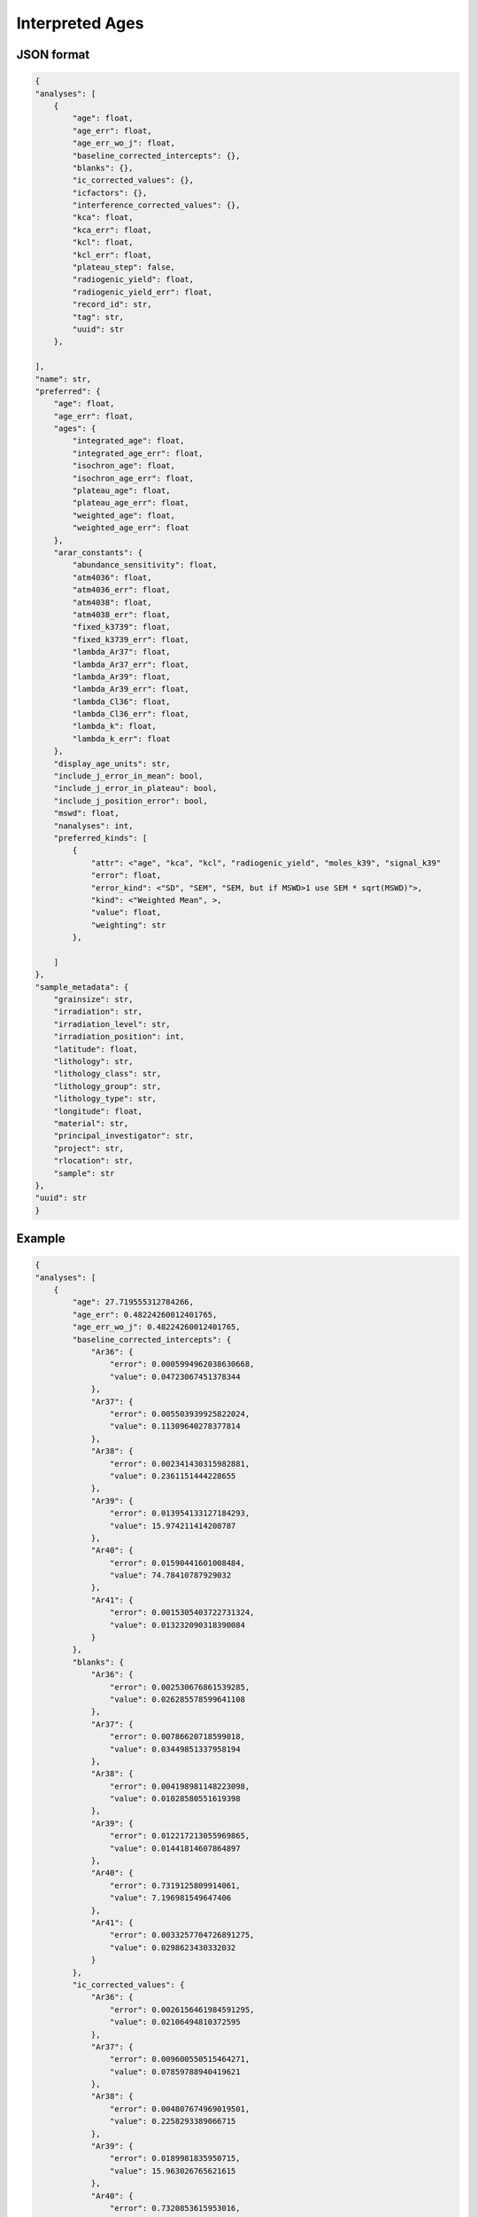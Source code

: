 Interpreted Ages
=====================

JSON format
-------------

.. code-block:: json

    {
    "analyses": [
        {
            "age": float,
            "age_err": float,
            "age_err_wo_j": float,
            "baseline_corrected_intercepts": {},
            "blanks": {},
            "ic_corrected_values": {},
            "icfactors": {},
            "interference_corrected_values": {},
            "kca": float,
            "kca_err": float,
            "kcl": float,
            "kcl_err": float,
            "plateau_step": false,
            "radiogenic_yield": float,
            "radiogenic_yield_err": float,
            "record_id": str,
            "tag": str,
            "uuid": str
        },

    ],
    "name": str,
    "preferred": {
        "age": float,
        "age_err": float,
        "ages": {
            "integrated_age": float,
            "integrated_age_err": float,
            "isochron_age": float,
            "isochron_age_err": float,
            "plateau_age": float,
            "plateau_age_err": float,
            "weighted_age": float,
            "weighted_age_err": float
        },
        "arar_constants": {
            "abundance_sensitivity": float,
            "atm4036": float,
            "atm4036_err": float,
            "atm4038": float,
            "atm4038_err": float,
            "fixed_k3739": float,
            "fixed_k3739_err": float,
            "lambda_Ar37": float,
            "lambda_Ar37_err": float,
            "lambda_Ar39": float,
            "lambda_Ar39_err": float,
            "lambda_Cl36": float,
            "lambda_Cl36_err": float,
            "lambda_k": float,
            "lambda_k_err": float
        },
        "display_age_units": str,
        "include_j_error_in_mean": bool,
        "include_j_error_in_plateau": bool,
        "include_j_position_error": bool,
        "mswd": float,
        "nanalyses": int,
        "preferred_kinds": [
            {
                "attr": <"age", "kca", "kcl", "radiogenic_yield", "moles_k39", "signal_k39"
                "error": float,
                "error_kind": <"SD", "SEM", "SEM, but if MSWD>1 use SEM * sqrt(MSWD)">,
                "kind": <"Weighted Mean", >,
                "value": float,
                "weighting": str
            },

        ]
    },
    "sample_metadata": {
        "grainsize": str,
        "irradiation": str,
        "irradiation_level": str,
        "irradiation_position": int,
        "latitude": float,
        "lithology": str,
        "lithology_class": str,
        "lithology_group": str,
        "lithology_type": str,
        "longitude": float,
        "material": str,
        "principal_investigator": str,
        "project": str,
        "rlocation": str,
        "sample": str
    },
    "uuid": str
    }


Example
-------------
.. code-block:: json

    {
    "analyses": [
        {
            "age": 27.719555312784266,
            "age_err": 0.48224260012401765,
            "age_err_wo_j": 0.48224260012401765,
            "baseline_corrected_intercepts": {
                "Ar36": {
                    "error": 0.0005994962038630668,
                    "value": 0.04723067451378344
                },
                "Ar37": {
                    "error": 0.005503939925822024,
                    "value": 0.11309640278377814
                },
                "Ar38": {
                    "error": 0.002341430315982881,
                    "value": 0.2361151444228655
                },
                "Ar39": {
                    "error": 0.013954133127184293,
                    "value": 15.974211414208787
                },
                "Ar40": {
                    "error": 0.01590441601008484,
                    "value": 74.78410787929032
                },
                "Ar41": {
                    "error": 0.0015305403722731324,
                    "value": 0.013232090318390084
                }
            },
            "blanks": {
                "Ar36": {
                    "error": 0.002530676861539285,
                    "value": 0.026285578599641108
                },
                "Ar37": {
                    "error": 0.00786620718599018,
                    "value": 0.03449851337958194
                },
                "Ar38": {
                    "error": 0.004198981148223098,
                    "value": 0.01028580551619398
                },
                "Ar39": {
                    "error": 0.012217213055969865,
                    "value": 0.01441814607864897
                },
                "Ar40": {
                    "error": 0.7319125809914061,
                    "value": 7.196981549647406
                },
                "Ar41": {
                    "error": 0.0033257704726891275,
                    "value": 0.0298623430332032
                }
            },
            "ic_corrected_values": {
                "Ar36": {
                    "error": 0.0026156461984591295,
                    "value": 0.02106494810372595
                },
                "Ar37": {
                    "error": 0.009600550515464271,
                    "value": 0.07859788940419621
                },
                "Ar38": {
                    "error": 0.004807674969019501,
                    "value": 0.2258293389066715
                },
                "Ar39": {
                    "error": 0.0189981835950715,
                    "value": 15.963026765621615
                },
                "Ar40": {
                    "error": 0.7320853615953016,
                    "value": 67.58712632964291
                },
                "Ar41": {
                    "error": 0.0036610521804761047,
                    "value": -0.016630252714813117
                }
            },
            "icfactors": {
                "Ar36": {
                    "error": 0.0007633894469259384,
                    "value": 1.0057222077222714
                },
                "Ar37": {
                    "error": 1e-20,
                    "value": 1.0
                },
                "Ar38": {
                    "error": 1e-20,
                    "value": 1.0
                },
                "Ar39": {
                    "error": 0.00025692197839542535,
                    "value": 1.0002026027177893
                },
                "Ar40": {
                    "error": 1e-20,
                    "value": 1.0
                },
                "Ar41": {
                    "error": 1e-20,
                    "value": 1.0
                }
            },
            "interference_corrected_values": {
                "Ar36": {
                    "error": 0.0026156750775804503,
                    "value": 0.021023296922508376
                },
                "Ar37": {
                    "error": 0.017507863602034712,
                    "value": 0.14333351953315343
                },
                "Ar38": {
                    "error": 0.004807674969019972,
                    "value": 0.225827734744206
                },
                "Ar39": {
                    "error": 0.019002275618033367,
                    "value": 15.966353214167436
                },
                "Ar40": {
                    "error": 0.7321010417064032,
                    "value": 67.48517797176511
                },
                "Ar41": {
                    "error": 0.0,
                    "value": 0.0
                }
            },
            "kca": 57.86448398141012,
            "kca_err": 7.199353476239163,
            "kcl": 1758.301586538721,
            "kcl_err": 213.78707269155652,
            "plateau_step": false,
            "radiogenic_yield": 90.56231365030379,
            "radiogenic_yield_err": 1.1600258740023146,
            "record_id": "66714-01A",
            "tag": "ok",
            "uuid": "e4edbbed-1fae-413d-9d29-42bd6553f61a"
        },
        {
            "age": 27.19176900710652,
            "age_err": 0.011303308461930284,
            "age_err_wo_j": 0.011303308461930284,
            "baseline_corrected_intercepts": {
                "Ar36": {
                    "error": 0.0005885739390490279,
                    "value": 0.03852176691264056
                },
                "Ar37": {
                    "error": 0.0057490619669011075,
                    "value": 3.45429957981653
                },
                "Ar38": {
                    "error": 0.0033829188468008317,
                    "value": 10.134664901311618
                },
                "Ar39": {
                    "error": 0.056042465844671034,
                    "value": 892.6225273747481
                },
                "Ar40": {
                    "error": 0.12363467388955417,
                    "value": 3373.5458784531465
                },
                "Ar41": {
                    "error": 0.0015080380730257462,
                    "value": 0.12610673955911397
                }
            },
            "blanks": {
                "Ar36": {
                    "error": 0.002530676861621177,
                    "value": 0.02616848527176168
                },
                "Ar37": {
                    "error": 0.00786620718599018,
                    "value": 0.03449851337958194
                },
                "Ar38": {
                    "error": 0.004198981148223098,
                    "value": 0.01028580551619398
                },
                "Ar39": {
                    "error": 0.012217213055969865,
                    "value": 0.01441814607864897
                },
                "Ar40": {
                    "error": 0.7319126030362056,
                    "value": 7.161701124116693
                },
                "Ar41": {
                    "error": 0.0033257704726891275,
                    "value": 0.0298623430332032
                }
            },
            "ic_corrected_values": {
                "Ar36": {
                    "error": 0.002613104085564699,
                    "value": 0.012423969684479709
                },
                "Ar37": {
                    "error": 0.009743147796897693,
                    "value": 3.419801066436948
                },
                "Ar38": {
                    "error": 0.005392177909451174,
                    "value": 10.124379095795424
                },
                "Ar39": {
                    "error": 0.22919253475203238,
                    "value": 892.7479146167714
                },
                "Ar40": {
                    "error": 0.7422813422624946,
                    "value": 3366.3841773290296
                },
                "Ar41": {
                    "error": 0.003651702078032389,
                    "value": 0.09624439652591077
                }
            },
            "icfactors": {
                "Ar36": {
                    "error": 0.0007633894469259384,
                    "value": 1.0057222077222714
                },
                "Ar37": {
                    "error": 1e-20,
                    "value": 1.0
                },
                "Ar38": {
                    "error": 1e-20,
                    "value": 1.0
                },
                "Ar39": {
                    "error": 0.000248593700629227,
                    "value": 1.0001566257203542
                },
                "Ar40": {
                    "error": 1e-20,
                    "value": 1.0
                },
                "Ar41": {
                    "error": 1e-20,
                    "value": 1.0
                }
            },
            "interference_corrected_values": {
                "Ar36": {
                    "error": 0.0026131461049083635,
                    "value": 0.010708269470396504
                },
                "Ar37": {
                    "error": 0.017770194313444784,
                    "value": 6.237256451140361
                },
                "Ar38": {
                    "error": 0.005392177909499971,
                    "value": 10.124289479023856
                },
                "Ar39": {
                    "error": 0.22924186600949456,
                    "value": 892.9352934062675
                },
                "Ar40": {
                    "error": 0.7891411431378178,
                    "value": 3360.6826069310478
                },
                "Ar41": {
                    "error": 0.0,
                    "value": 0.0
                }
            },
            "kca": 74.75390813988191,
            "kca_err": 0.39479729918549195,
            "kcl": -81096.19073918163,
            "kcl_err": 45898.849977837715,
            "plateau_step": false,
            "radiogenic_yield": 99.73566732777049,
            "radiogenic_yield_err": 0.024504026259052673,
            "record_id": "66714-01B",
            "tag": "ok",
            "uuid": "07db433f-1ef3-4f9f-a86b-4257bc7b66ec"
        },
        {
            "age": 28.077041834912727,
            "age_err": 1.0831169368560338,
            "age_err_wo_j": 1.0831169368560338,
            "baseline_corrected_intercepts": {
                "Ar36": {
                    "error": 0.0004299589870458764,
                    "value": 0.028314796367070936
                },
                "Ar37": {
                    "error": 0.005602722653107384,
                    "value": 0.0806406276715168
                },
                "Ar38": {
                    "error": 0.0024130480783469245,
                    "value": 0.12608958192546776
                },
                "Ar39": {
                    "error": 0.013245702205643093,
                    "value": 7.070455599926101
                },
                "Ar40": {
                    "error": 0.013957558105976904,
                    "value": 35.249057192632584
                },
                "Ar41": {
                    "error": 0.0016832882633947878,
                    "value": 0.012745520931239408
                }
            },
            "blanks": {
                "Ar36": {
                    "error": 0.002530676861972484,
                    "value": 0.025626797314095968
                },
                "Ar37": {
                    "error": 0.00786620718599018,
                    "value": 0.03449851337958194
                },
                "Ar38": {
                    "error": 0.004198981148223098,
                    "value": 0.01028580551619398
                },
                "Ar39": {
                    "error": 0.012217213055969865,
                    "value": 0.01441814607864897
                },
                "Ar40": {
                    "error": 0.7319126965606669,
                    "value": 6.998865020529088
                },
                "Ar41": {
                    "error": 0.0033257704726891275,
                    "value": 0.0298623430332032
                }
            },
            "ic_corrected_values": {
                "Ar36": {
                    "error": 0.002581631171217421,
                    "value": 0.0027033803419133596
                },
                "Ar37": {
                    "error": 0.009657521246187668,
                    "value": 0.04614211429193487
                },
                "Ar38": {
                    "error": 0.004842958157112939,
                    "value": 0.11580377640927378
                },
                "Ar39": {
                    "error": 0.01809056121293549,
                    "value": 7.055615611059068
                },
                "Ar40": {
                    "error": 0.7320457696175756,
                    "value": 28.250192172103496
                },
                "Ar41": {
                    "error": 0.003727493610282049,
                    "value": -0.017116822101963792
                }
            },
            "icfactors": {
                "Ar36": {
                    "error": 0.0007633894469259384,
                    "value": 1.0057222077222714
                },
                "Ar37": {
                    "error": 1e-20,
                    "value": 1.0
                },
                "Ar38": {
                    "error": 1e-20,
                    "value": 1.0
                },
                "Ar39": {
                    "error": 0.0002284464313923612,
                    "value": 0.999940215341664
                },
                "Ar40": {
                    "error": 1e-20,
                    "value": 1.0
                },
                "Ar41": {
                    "error": 1e-20,
                    "value": 1.0
                }
            },
            "interference_corrected_values": {
                "Ar36": {
                    "error": 0.0025816598854381256,
                    "value": 0.0026782432606453515
                },
                "Ar37": {
                    "error": 0.017624693242188124,
                    "value": 0.08420798467278917
                },
                "Ar38": {
                    "error": 0.004842958157113373,
                    "value": 0.11580306623350124
                },
                "Ar39": {
                    "error": 0.018094462938368167,
                    "value": 7.057073121479985
                },
                "Ar40": {
                    "error": 0.7320488406202872,
                    "value": 28.205131349099723
                },
                "Ar41": {
                    "error": 0.0,
                    "value": 0.0
                }
            },
            "kca": 43.33891696981006,
            "kca_err": 9.195528920548588,
            "kcl": 890.4075256113907,
            "kcl_err": 124.47542755103413,
            "plateau_step": false,
            "radiogenic_yield": 97.01001764226808,
            "radiogenic_yield_err": 2.729519464106105,
            "record_id": "66714-02A",
            "tag": "ok",
            "uuid": "3d0fc7d9-fdbe-4273-91d4-3d08fa3d3875"
        },
        {
            "age": 27.20578856468821,
            "age_err": 0.008984828080871995,
            "age_err_wo_j": 0.008984828080871995,
            "baseline_corrected_intercepts": {
                "Ar36": {
                    "error": 0.0005156569867258774,
                    "value": 0.03268865013767039
                },
                "Ar37": {
                    "error": 0.006285618771135262,
                    "value": 4.692054070934782
                },
                "Ar38": {
                    "error": 0.0035473824640944057,
                    "value": 14.668141452121183
                },
                "Ar39": {
                    "error": 0.0714188158731977,
                    "value": 1296.8816804669736
                },
                "Ar40": {
                    "error": 0.1495589243817402,
                    "value": 4896.041232850392
                },
                "Ar41": {
                    "error": 0.001549585156482157,
                    "value": 0.1839271092016435
                }
            },
            "blanks": {
                "Ar36": {
                    "error": 0.002530676862038943,
                    "value": 0.025514325015847744
                },
                "Ar37": {
                    "error": 0.00786620718599018,
                    "value": 0.03449851337958194
                },
                "Ar38": {
                    "error": 0.004198981148223098,
                    "value": 0.01028580551619398
                },
                "Ar39": {
                    "error": 0.012217213055969865,
                    "value": 0.01441814607864897
                },
                "Ar40": {
                    "error": 0.7319127140768318,
                    "value": 6.965135517701946
                },
                "Ar41": {
                    "error": 0.0033257704726891275,
                    "value": 0.0298623430332032
                }
            },
            "ic_corrected_values": {
                "Ar36": {
                    "error": 0.0025974627554178,
                    "value": 0.0072153781004368235
                },
                "Ar37": {
                    "error": 0.010069072391683928,
                    "value": 4.657555557555201
                },
                "Ar38": {
                    "error": 0.005496850464556723,
                    "value": 14.65785564660499
                },
                "Ar39": {
                    "error": 0.3053349690822899,
                    "value": 1296.7304212151641
                },
                "Ar40": {
                    "error": 0.7470368751872541,
                    "value": 4889.07609733269
                },
                "Ar41": {
                    "error": 0.0036690548366303676,
                    "value": 0.1540647661684403
                }
            },
            "icfactors": {
                "Ar36": {
                    "error": 0.0007633894469259384,
                    "value": 1.0057222077222714
                },
                "Ar37": {
                    "error": 1e-20,
                    "value": 1.0
                },
                "Ar38": {
                    "error": 1e-20,
                    "value": 1.0
                },
                "Ar39": {
                    "error": 0.0002287167863376534,
                    "value": 0.9998944833371105
                },
                "Ar40": {
                    "error": 1e-20,
                    "value": 1.0
                },
                "Ar41": {
                    "error": 1e-20,
                    "value": 1.0
                }
            },
            "interference_corrected_values": {
                "Ar36": {
                    "error": 0.002597519173467174,
                    "value": 0.004883069506186372
                },
                "Ar37": {
                    "error": 0.018378118561798284,
                    "value": 8.50098975988744
                },
                "Ar38": {
                    "error": 0.005496850464641618,
                    "value": 14.657725507807312
                },
                "Ar39": {
                    "error": 0.30540076957693696,
                    "value": 1297.0033286855808
                },
                "Ar40": {
                    "error": 0.8422989275748238,
                    "value": 4880.794471732948
                },
                "Ar41": {
                    "error": 0.0,
                    "value": 0.0
                }
            },
            "kca": 79.79005818318248,
            "kca_err": 0.4144529334766862,
            "kcl": -49088.79633100066,
            "kcl_err": 16638.294686564474,
            "plateau_step": false,
            "radiogenic_yield": 99.8007955734752,
            "radiogenic_yield_err": 0.017746891705874197,
            "record_id": "66714-02B",
            "tag": "ok",
            "uuid": "3c110d6c-e8ea-4947-8561-ad8df56f48f6"
        },
        {
            "age": 27.05196522081795,
            "age_err": 0.10183095672511248,
            "age_err_wo_j": 0.10183095672511248,
            "baseline_corrected_intercepts": {
                "Ar36": {
                    "error": 0.001704049992893757,
                    "value": 0.4254132837797189
                },
                "Ar37": {
                    "error": 0.005890772322284931,
                    "value": 2.421729792372489
                },
                "Ar38": {
                    "error": 0.0021662585558443427,
                    "value": 1.1360499350201467
                },
                "Ar39": {
                    "error": 0.020065294937529957,
                    "value": 83.83985323379515
                },
                "Ar40": {
                    "error": 0.039711915054936875,
                    "value": 440.7745775100887
                },
                "Ar41": {
                    "error": 0.0016883051991301717,
                    "value": 0.029795339207878906
                }
            },
            "blanks": {
                "Ar36": {
                    "error": 0.0025306768621025056,
                    "value": 0.025402549702945698
                },
                "Ar37": {
                    "error": 0.00786620718599018,
                    "value": 0.03449851337958194
                },
                "Ar38": {
                    "error": 0.004198981148223098,
                    "value": 0.01028580551619398
                },
                "Ar39": {
                    "error": 0.012217213055969865,
                    "value": 0.01441814607864897
                },
                "Ar40": {
                    "error": 0.7319127307822177,
                    "value": 6.931643673110177
                },
                "Ar41": {
                    "error": 0.0033257704726891275,
                    "value": 0.0298623430332032
                }
            },
            "ic_corrected_values": {
                "Ar36": {
                    "error": 0.0030835352429197617,
                    "value": 0.40229967858829874
                },
                "Ar37": {
                    "error": 0.009827431711587812,
                    "value": 2.387231278992907
                },
                "Ar38": {
                    "error": 0.00472484061253941,
                    "value": 1.1257641295039527
                },
                "Ar39": {
                    "error": 0.030420992914993072,
                    "value": 83.81275660236166
                },
                "Ar40": {
                    "error": 0.7329892780105407,
                    "value": 433.84293383697855
                },
                "Ar41": {
                    "error": 0.003729761880123292,
                    "value": -6.700382532429452e-05
                }
            },
            "icfactors": {
                "Ar36": {
                    "error": 0.0007633894469259384,
                    "value": 1.0057222077222714
                },
                "Ar37": {
                    "error": 1e-20,
                    "value": 1.0
                },
                "Ar38": {
                    "error": 1e-20,
                    "value": 1.0
                },
                "Ar39": {
                    "error": 0.00023062248286486071,
                    "value": 0.9998487513325571
                },
                "Ar40": {
                    "error": 1e-20,
                    "value": 1.0
                },
                "Ar41": {
                    "error": 1e-20,
                    "value": 1.0
                }
            },
            "interference_corrected_values": {
                "Ar36": {
                    "error": 0.0030835688313353674,
                    "value": 0.4010702882022748
                },
                "Ar37": {
                    "error": 0.01793936914076707,
                    "value": 4.357742862409555
                },
                "Ar38": {
                    "error": 0.0047248406125404915,
                    "value": 1.1257555095051646
                },
                "Ar39": {
                    "error": 0.030427563432013357,
                    "value": 83.82768763313119
                },
                "Ar40": {
                    "error": 0.7334205869901604,
                    "value": 433.3076772888897
                },
                "Ar41": {
                    "error": 0.0,
                    "value": 0.0
                }
            },
            "kca": 9.844837783377043,
            "kca_err": 0.041208242888349955,
            "kcl": 3879.757091962007,
            "kcl_err": 220.00581486326422,
            "plateau_step": false,
            "radiogenic_yield": 72.2759597316246,
            "radiogenic_yield_err": 0.21926992957115193,
            "record_id": "66714-03A",
            "tag": "ok",
            "uuid": "353ecedf-1138-491d-b00a-708627bb1d17"
        },
        {
            "age": 27.257140377955807,
            "age_err": 0.009870173988038862,
            "age_err_wo_j": 0.009870173988038862,
            "baseline_corrected_intercepts": {
                "Ar36": {
                    "error": 0.0011740404627554493,
                    "value": 0.17608560651941374
                },
                "Ar37": {
                    "error": 0.0066242839210119125,
                    "value": 8.655850950817861
                },
                "Ar38": {
                    "error": 0.003368833749325161,
                    "value": 13.104874179515685
                },
                "Ar39": {
                    "error": 0.06709999536211372,
                    "value": 1141.7321025755205
                },
                "Ar40": {
                    "error": 0.14601043577843667,
                    "value": 4361.511631866489
                },
                "Ar41": {
                    "error": 0.0015375250230911944,
                    "value": 0.14729125332300214
                }
            },
            "blanks": {
                "Ar36": {
                    "error": 0.002530676862163096,
                    "value": 0.02529147137538983
                },
                "Ar37": {
                    "error": 0.00786620718599018,
                    "value": 0.03449851337958194
                },
                "Ar38": {
                    "error": 0.004198981148223098,
                    "value": 0.01028580551619398
                },
                "Ar39": {
                    "error": 0.012217213055969865,
                    "value": 0.01441814607864897
                },
                "Ar40": {
                    "error": 0.7319127466664469,
                    "value": 6.8983894867537785
                },
                "Ar41": {
                    "error": 0.0033257704726891275,
                    "value": 0.0298623430332032
                }
            },
            "ic_corrected_values": {
                "Ar36": {
                    "error": 0.002808072473526074,
                    "value": 0.15165701050861827
                },
                "Ar37": {
                    "error": 0.010283888027351354,
                    "value": 8.62135243743828
                },
                "Ar38": {
                    "error": 0.005383352441901346,
                    "value": 13.09458837399949
                },
                "Ar39": {
                    "error": 0.2758636521557973,
                    "value": 1141.4927881127328
                },
                "Ar40": {
                    "error": 0.7463345872254825,
                    "value": 4354.613242379735
                },
                "Ar41": {
                    "error": 0.0036639776791954452,
                    "value": 0.11742891028979893
                }
            },
            "icfactors": {
                "Ar36": {
                    "error": 0.0007633894469259384,
                    "value": 1.0057222077222714
                },
                "Ar37": {
                    "error": 1e-20,
                    "value": 1.0
                },
                "Ar38": {
                    "error": 1e-20,
                    "value": 1.0
                },
                "Ar39": {
                    "error": 0.00023412359079403406,
                    "value": 0.9998030193280036
                },
                "Ar40": {
                    "error": 1e-20,
                    "value": 1.0
                },
                "Ar41": {
                    "error": 1e-20,
                    "value": 1.0
                }
            },
            "interference_corrected_values": {
                "Ar36": {
                    "error": 0.0028081313819327625,
                    "value": 0.14726825995280343
                },
                "Ar37": {
                    "error": 0.018775005530363115,
                    "value": 15.739758580779586
                },
                "Ar38": {
                    "error": 0.0053833524419721265,
                    "value": 13.094473362585436
                },
                "Ar39": {
                    "error": 0.2759231389141926,
                    "value": 1141.7272701964312
                },
                "Ar40": {
                    "error": 0.8211803243999938,
                    "value": 4347.323085460973
                },
                "Ar41": {
                    "error": 0.0,
                    "value": 0.0
                }
            },
            "kca": 37.44364818670555,
            "kca_err": 0.09445756296981635,
            "kcl": 81362.83610704304,
            "kcl_err": 45829.61448767505,
            "plateau_step": false,
            "radiogenic_yield": 98.82289562480149,
            "radiogenic_yield_err": 0.020825217118115198,
            "record_id": "66714-03B",
            "tag": "ok",
            "uuid": "3a0f1610-a843-471d-982c-ac5ff9db3fd9"
        }
    ],
    "name": "01",
    "preferred": {
        "age": 27.21904871046781,
        "age_err": 0.014539368948486097,
        "ages": {
            "integrated_age": 27.224606105198074,
            "integrated_age_err": 0.04786378364736604,
            "isochron_age": 27.220009733430548,
            "isochron_age_err": 0.016358126816747635,
            "plateau_age": 27.19980252231228,
            "plateau_age_err": 0.0070158804430981905,
            "weighted_age": 27.21904871046781,
            "weighted_age_err": 0.014539368948486097
        },
        "arar_constants": {
            "abundance_sensitivity": 1e-07,
            "atm4036": 298.56,
            "atm4036_err": 0.31,
            "atm4038": 1583.87,
            "atm4038_err": 3.01,
            "fixed_k3739": 0.00013,
            "fixed_k3739_err": 0.011,
            "lambda_Ar37": 0.0197500001,
            "lambda_Ar37_err": 0.01,
            "lambda_Ar39": 7.0680001e-06,
            "lambda_Ar39_err": 0.01,
            "lambda_Cl36": 6.308e-09,
            "lambda_Cl36_err": 0.0,
            "lambda_k": 5.464e-10,
            "lambda_k_err": 0.0
        },
        "display_age_units": "Ma",
        "include_j_error_in_mean": true,
        "include_j_error_in_plateau": true,
        "include_j_position_error": false,
        "mswd": 5.4587149741362255,
        "nanalyses": 6,
        "preferred_kinds": [
            {
                "attr": "age",
                "error": 0.014539368948486097,
                "error_kind": "SEM, but if MSWD>1 use SEM * sqrt(MSWD)",
                "kind": "Weighted Mean",
                "value": 27.21904871046781,
                "weighting": ""
            },
            {
                "attr": "kca",
                "error": 5.786677620450036,
                "error_kind": "SEM, but if MSWD>1 use SEM * sqrt(MSWD)",
                "kind": "Weighted Mean",
                "value": 15.338441091495552,
                "weighting": ""
            },
            {
                "attr": "kcl",
                "error": 539.3999618451804,
                "error_kind": "SEM, but if MSWD>1 use SEM * sqrt(MSWD)",
                "kind": "Weighted Mean",
                "value": 1642.7849155072458,
                "weighting": ""
            },
            {
                "attr": "radiogenic_yield",
                "error": 0.6851802497583488,
                "error_kind": "SEM, but if MSWD>1 use SEM * sqrt(MSWD)",
                "kind": "Weighted Mean",
                "value": 99.3902152923649,
                "weighting": ""
            },
            {
                "attr": "moles_k39",
                "error": 3.1218504932975703e-15,
                "error_kind": "SEM, but if MSWD>1 use SEM * sqrt(MSWD)",
                "kind": "Weighted Mean",
                "value": 2.328687191170094e-15,
                "weighting": ""
            },
            {
                "attr": "signal_k39",
                "error": 39.02313116621963,
                "error_kind": "SEM, but if MSWD>1 use SEM * sqrt(MSWD)",
                "kind": "Weighted Mean",
                "value": 29.108589889626177,
                "weighting": ""
            }
        ]
    },
    "sample_metadata": {
        "grainsize": "",
        "irradiation": "NM-300",
        "irradiation_level": "F",
        "irradiation_position": 9,
        "latitude": 72.0,
        "lithology": "tuff",
        "lithology_class": "igneous",
        "lithology_group": "felsic",
        "lithology_type": "volcanic",
        "longitude": 106.0,
        "material": "Sanidine",
        "principal_investigator": "Zimmerer, M",
        "project": "AdvancedArgonFall2018",
        "rlocation": "",
        "sample": "04L-37 JM w/ inclusion"
    },
    "uuid": "a8ea1025-01af-4d9a-8fff-b4235a14ce62"
    }


